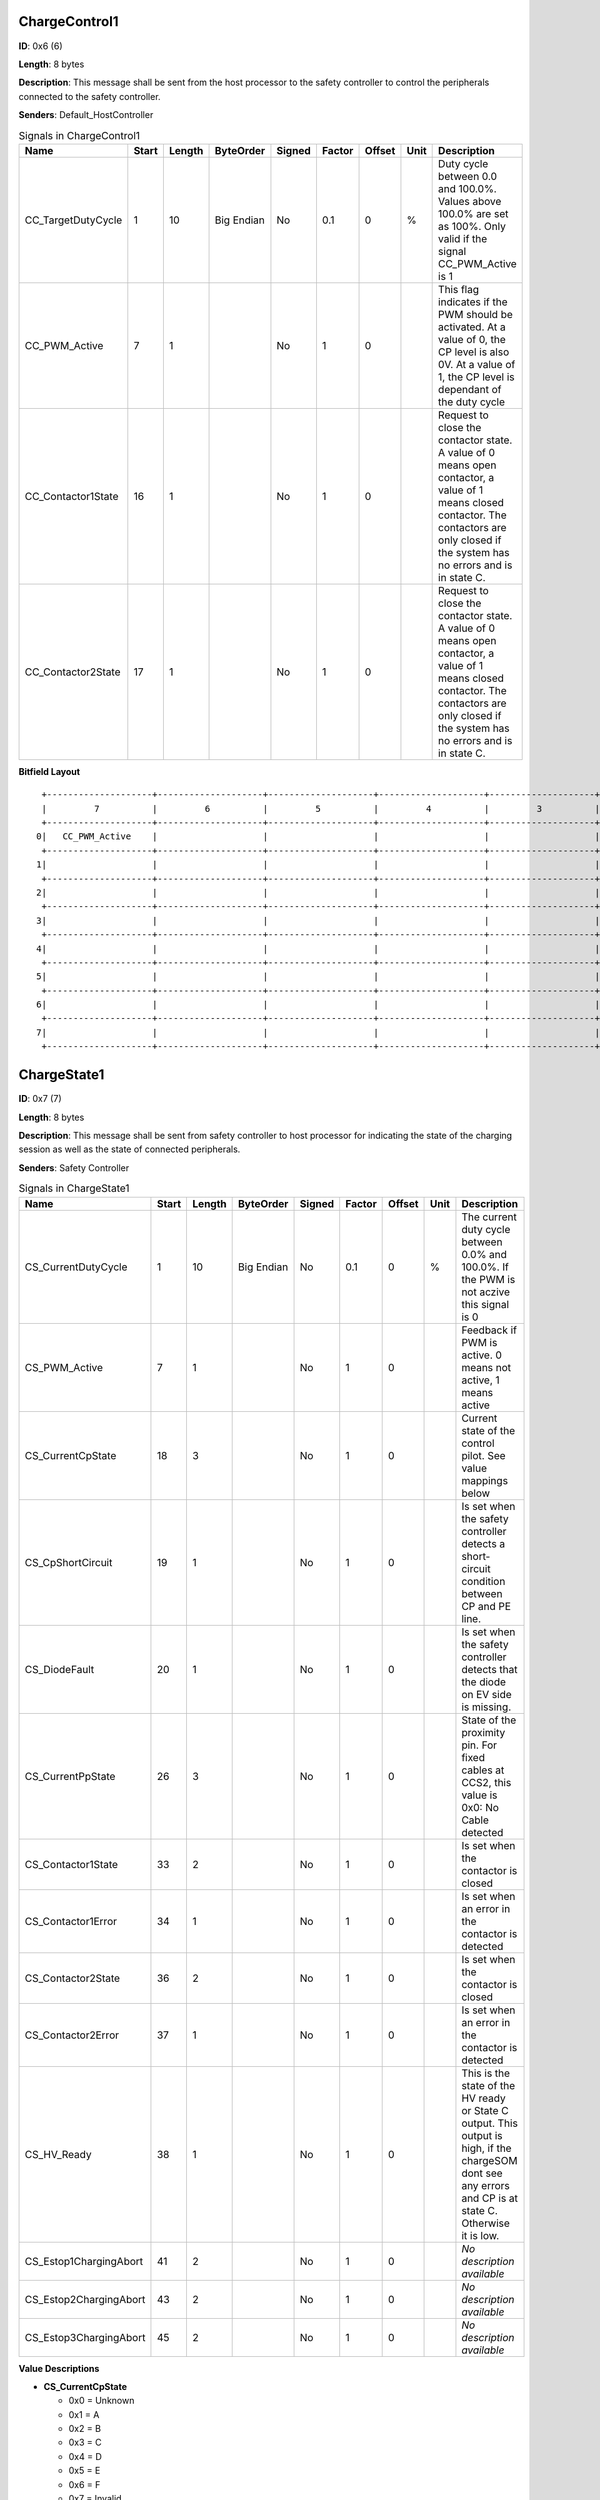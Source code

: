 ChargeControl1
==============

**ID**: 0x6 (6)

**Length**: 8 bytes

**Description**: This message shall be sent from the host processor to the safety controller to control the peripherals connected to the safety controller.

**Senders**: Default_HostController

.. list-table:: Signals in ChargeControl1
   :widths: 30 6 6 10 7 7 7 6 30
   :header-rows: 1

   * - Name
     - Start
     - Length
     - ByteOrder
     - Signed
     - Factor
     - Offset
     - Unit
     - Description
   * - CC_TargetDutyCycle
     - 1
     - 10
     - Big Endian
     - No
     - 0.1
     - 0
     - %
     - Duty cycle between 0.0 and 100.0%. Values above 100.0% are set as 100%. Only valid if the signal CC_PWM_Active is 1
   * - CC_PWM_Active
     - 7
     - 1
     - 
     - No
     - 1
     - 0
     - 
     - This flag indicates if the PWM should be activated. At a value of 0, the CP level is also 0V. At a value of 1, the CP level is dependant of the duty cycle
   * - CC_Contactor1State
     - 16
     - 1
     - 
     - No
     - 1
     - 0
     - 
     - Request to close the contactor state. A value of 0 means open contactor, a value of 1 means closed contactor. The contactors are only closed if the system has no errors and is in state C.
   * - CC_Contactor2State
     - 17
     - 1
     - 
     - No
     - 1
     - 0
     - 
     - Request to close the contactor state. A value of 0 means open contactor, a value of 1 means closed contactor. The contactors are only closed if the system has no errors and is in state C.

**Bitfield Layout**

::

   +--------------------+--------------------+--------------------+--------------------+--------------------+--------------------+--------------------+--------------------+
   |         7          |         6          |         5          |         4          |         3          |         2          |         1          |         0          |
   +--------------------+--------------------+--------------------+--------------------+--------------------+--------------------+--------------------+--------------------+
  0|   CC_PWM_Active    |                    |                    |                    |                    |                    | CC_TargetDutyCycle |                    |
   +--------------------+--------------------+--------------------+--------------------+--------------------+--------------------+--------------------+--------------------+
  1|                    |                    |                    |                    |                    |                    |                    |                    |
   +--------------------+--------------------+--------------------+--------------------+--------------------+--------------------+--------------------+--------------------+
  2|                    |                    |                    |                    |                    |                    | CC_Contactor2State | CC_Contactor1State |
   +--------------------+--------------------+--------------------+--------------------+--------------------+--------------------+--------------------+--------------------+
  3|                    |                    |                    |                    |                    |                    |                    |                    |
   +--------------------+--------------------+--------------------+--------------------+--------------------+--------------------+--------------------+--------------------+
  4|                    |                    |                    |                    |                    |                    |                    |                    |
   +--------------------+--------------------+--------------------+--------------------+--------------------+--------------------+--------------------+--------------------+
  5|                    |                    |                    |                    |                    |                    |                    |                    |
   +--------------------+--------------------+--------------------+--------------------+--------------------+--------------------+--------------------+--------------------+
  6|                    |                    |                    |                    |                    |                    |                    |                    |
   +--------------------+--------------------+--------------------+--------------------+--------------------+--------------------+--------------------+--------------------+
  7|                    |                    |                    |                    |                    |                    |                    |                    |
   +--------------------+--------------------+--------------------+--------------------+--------------------+--------------------+--------------------+--------------------+

ChargeState1
============

**ID**: 0x7 (7)

**Length**: 8 bytes

**Description**: This message shall be sent from safety controller to host processor for indicating the state of the charging session as well as the state of connected peripherals.

**Senders**: Safety Controller

.. list-table:: Signals in ChargeState1
   :widths: 30 6 6 10 7 7 7 6 30
   :header-rows: 1

   * - Name
     - Start
     - Length
     - ByteOrder
     - Signed
     - Factor
     - Offset
     - Unit
     - Description
   * - CS_CurrentDutyCycle
     - 1
     - 10
     - Big Endian
     - No
     - 0.1
     - 0
     - %
     - The current duty cycle between 0.0% and 100.0%. If the PWM is not aczive this signal is 0
   * - CS_PWM_Active
     - 7
     - 1
     - 
     - No
     - 1
     - 0
     - 
     - Feedback if PWM is active. 0 means not active, 1 means active
   * - CS_CurrentCpState
     - 18
     - 3
     - 
     - No
     - 1
     - 0
     - 
     - Current state of the control pilot. See value mappings below
   * - CS_CpShortCircuit
     - 19
     - 1
     - 
     - No
     - 1
     - 0
     - 
     - Is set when the safety controller detects a short-circuit condition between CP and PE line.
   * - CS_DiodeFault
     - 20
     - 1
     - 
     - No
     - 1
     - 0
     - 
     - Is set when the safety controller detects that the diode on EV side is missing.
   * - CS_CurrentPpState
     - 26
     - 3
     - 
     - No
     - 1
     - 0
     - 
     - State of the proximity pin. For fixed cables at CCS2, this value is 0x0: No Cable detected
   * - CS_Contactor1State
     - 33
     - 2
     - 
     - No
     - 1
     - 0
     - 
     - Is set when the contactor is closed
   * - CS_Contactor1Error
     - 34
     - 1
     - 
     - No
     - 1
     - 0
     - 
     - Is set when an error in the contactor is detected
   * - CS_Contactor2State
     - 36
     - 2
     - 
     - No
     - 1
     - 0
     - 
     - Is set when the contactor is closed
   * - CS_Contactor2Error
     - 37
     - 1
     - 
     - No
     - 1
     - 0
     - 
     - Is set when an error in the contactor is detected
   * - CS_HV_Ready
     - 38
     - 1
     - 
     - No
     - 1
     - 0
     - 
     - This is the state of the HV ready or State C output. This output is high, if the chargeSOM dont see any errors and CP is at state C. Otherwise it is low.
   * - CS_Estop1ChargingAbort
     - 41
     - 2
     - 
     - No
     - 1
     - 0
     - 
     - *No description available*
   * - CS_Estop2ChargingAbort
     - 43
     - 2
     - 
     - No
     - 1
     - 0
     - 
     - *No description available*
   * - CS_Estop3ChargingAbort
     - 45
     - 2
     - 
     - No
     - 1
     - 0
     - 
     - *No description available*

**Value Descriptions**

- **CS_CurrentCpState**

  - 0x0 = Unknown
  - 0x1 = A
  - 0x2 = B
  - 0x3 = C
  - 0x4 = D
  - 0x5 = E
  - 0x6 = F
  - 0x7 = Invalid

- **CS_CurrentPpState**

  - 0x0 = NoCableDetected
  - 0x1 = 13A
  - 0x2 = 20A
  - 0x3 = 32A
  - 0x4 = 63/70A
  - 0x5 = Type1_Connected
  - 0x6 = Type1_ConnectedButtonPressed
  - 0x7 = Error

- **CS_Contactor1State**

  - 0x0 = OPEN
  - 0x1 = CLOSE
  - 0x3 = NotConfigured

- **CS_Contactor2State**

  - 0x0 = OPEN
  - 0x1 = CLOSE
  - 0x3 = NotConfigured

- **CS_Estop1ChargingAbort**

  - 0x0 = FALSE
  - 0x1 = TRUE
  - 0x3 = NotConfigured

- **CS_Estop2ChargingAbort**

  - 0x0 = FALSE
  - 0x1 = TRUE
  - 0x3 = NotConfigured

- **CS_Estop3ChargingAbort**

  - 0x0 = FALSE
  - 0x1 = TRUE
  - 0x3 = NotConfigured

**Bitfield Layout**

::

   +--------------------+--------------------+--------------------+--------------------+--------------------+--------------------+--------------------+--------------------+
   |         7          |         6          |         5          |         4          |         3          |         2          |         1          |         0          |
   +--------------------+--------------------+--------------------+--------------------+--------------------+--------------------+--------------------+--------------------+
  0|   CS_PWM_Active    |                    |                    |                    |                    |                    |CS_CurrentDutyCycle |                    |
   +--------------------+--------------------+--------------------+--------------------+--------------------+--------------------+--------------------+--------------------+
  1|                    |                    |                    |                    |                    |                    |                    |                    |
   +--------------------+--------------------+--------------------+--------------------+--------------------+--------------------+--------------------+--------------------+
  2|                    |                    |                    |   CS_DiodeFault    | CS_CpShortCircuit  | CS_CurrentCpState  |                    |                    |
   +--------------------+--------------------+--------------------+--------------------+--------------------+--------------------+--------------------+--------------------+
  3|                    |                    |                    |                    |                    | CS_CurrentPpState  |                    |                    |
   +--------------------+--------------------+--------------------+--------------------+--------------------+--------------------+--------------------+--------------------+
  4|                    |    CS_HV_Ready     | CS_Contactor2Error | CS_Contactor2State |                    | CS_Contactor1Error | CS_Contactor1State |                    |
   +--------------------+--------------------+--------------------+--------------------+--------------------+--------------------+--------------------+--------------------+
  5|                    |                    |CS_Estop3ChargingAbo|                    |CS_Estop2ChargingAbo|                    |CS_Estop1ChargingAbo|                    |
   +--------------------+--------------------+--------------------+--------------------+--------------------+--------------------+--------------------+--------------------+
  6|                    |                    |                    |                    |                    |                    |                    |                    |
   +--------------------+--------------------+--------------------+--------------------+--------------------+--------------------+--------------------+--------------------+
  7|                    |                    |                    |                    |                    |                    |                    |                    |
   +--------------------+--------------------+--------------------+--------------------+--------------------+--------------------+--------------------+--------------------+

PT1000State
===========

**ID**: 0x8 (8)

**Length**: 8 bytes

**Description**: This message shall be sent from safety controller to host processor for indicating the state of the connected temperature sensors

**Senders**: Safety Controller

.. list-table:: Signals in PT1000State
   :widths: 30 6 6 10 7 7 7 6 30
   :header-rows: 1

   * - Name
     - Start
     - Length
     - ByteOrder
     - Signed
     - Factor
     - Offset
     - Unit
     - Description
   * - PT1_Temperature
     - 7
     - 14
     - Big Endian
     - Yes
     - 0.1
     - 0
     - °C
     - Current temperature of PT1000 channel in °C with one decimal digit. 0x1FFF stands for: temp sensor not used.
   * - PT1_ChargingStopped
     - 8
     - 1
     - 
     - No
     - 1
     - 0
     - 
     - Indicates whether this PT1000 channel prevents charging, multiple channel can signal the condition in parallel.
   * - PT1_SelftestFailed
     - 9
     - 1
     - 
     - No
     - 1
     - 0
     - 
     - Indicates whether this PT1000 channel is disturbed, multiple channel can signal the condition in parallel.
   * - PT2_Temperature
     - 23
     - 14
     - Big Endian
     - Yes
     - 0.1
     - 0
     - °C
     - Current temperature of PT1000 channel in °C with one decimal digit. 0x1FFF stands for: temp sensor not used.
   * - PT2_ChargingStopped
     - 24
     - 1
     - 
     - No
     - 1
     - 0
     - 
     - Indicates whether this PT1000 channel prevents charging, multiple channel can signal the condition in parallel.
   * - PT2_SelftestFailed
     - 25
     - 1
     - 
     - No
     - 1
     - 0
     - 
     - Indicates whether this PT1000 channel is disturbed, multiple channel can signal the condition in parallel.
   * - PT3_Temperature
     - 39
     - 14
     - Big Endian
     - Yes
     - 0.1
     - 0
     - °C
     - Current temperature of PT1000 channel in °C with one decimal digit. 0x1FFF stands for: temp sensor not used.
   * - PT3_ChargingStopped
     - 40
     - 1
     - 
     - No
     - 1
     - 0
     - 
     - Indicates whether this PT1000 channel prevents charging, multiple channel can signal the condition in parallel.
   * - PT3_SelftestFailed
     - 41
     - 1
     - 
     - No
     - 1
     - 0
     - 
     - Indicates whether this PT1000 channel is disturbed, multiple channel can signal the condition in parallel.
   * - PT4_Temperature
     - 55
     - 14
     - Big Endian
     - Yes
     - 0.1
     - 0
     - °C
     - Current temperature of PT1000 channel in °C with one decimal digit. 0x1FFF stands for: temp sensor not used.
   * - PT4_ChargingStopped
     - 56
     - 1
     - 
     - No
     - 1
     - 0
     - 
     - Indicates whether this PT1000 channel prevents charging, multiple channel can signal the condition in parallel.
   * - PT4_SelftestFailed
     - 57
     - 1
     - 
     - No
     - 1
     - 0
     - 
     - Indicates whether this PT1000 channel is disturbed, multiple channel can signal the condition in parallel.

**Value Descriptions**

- **PT1_Temperature**

  - 0x1FFF = TempSensorNotUsed

- **PT2_Temperature**

  - 0x1FFF = TempSensorNotUsed

- **PT3_Temperature**

  - 0x1FFF = TempSensorNotUsed

- **PT4_Temperature**

  - 0x1FFF = TempSensorNotUsed

**Bitfield Layout**

::

   +--------------------+--------------------+--------------------+--------------------+--------------------+--------------------+--------------------+--------------------+
   |         7          |         6          |         5          |         4          |         3          |         2          |         1          |         0          |
   +--------------------+--------------------+--------------------+--------------------+--------------------+--------------------+--------------------+--------------------+
  0|  PT1_Temperature   |                    |                    |                    |                    |                    |                    |                    |
   +--------------------+--------------------+--------------------+--------------------+--------------------+--------------------+--------------------+--------------------+
  1|  PT2_Temperature   |                    |                    |                    |                    |                    | PT1_SelftestFailed |PT1_ChargingStopped |
   +--------------------+--------------------+--------------------+--------------------+--------------------+--------------------+--------------------+--------------------+
  2|  PT2_Temperature   |                    |                    |                    |                    |                    |                    |                    |
   +--------------------+--------------------+--------------------+--------------------+--------------------+--------------------+--------------------+--------------------+
  3|  PT3_Temperature   |                    |                    |                    |                    |                    | PT2_SelftestFailed |PT2_ChargingStopped |
   +--------------------+--------------------+--------------------+--------------------+--------------------+--------------------+--------------------+--------------------+
  4|  PT3_Temperature   |                    |                    |                    |                    |                    |                    |                    |
   +--------------------+--------------------+--------------------+--------------------+--------------------+--------------------+--------------------+--------------------+
  5|  PT4_Temperature   |                    |                    |                    |                    |                    | PT3_SelftestFailed |PT3_ChargingStopped |
   +--------------------+--------------------+--------------------+--------------------+--------------------+--------------------+--------------------+--------------------+
  6|  PT4_Temperature   |                    |                    |                    |                    |                    |                    |                    |
   +--------------------+--------------------+--------------------+--------------------+--------------------+--------------------+--------------------+--------------------+
  7|                    |                    |                    |                    |                    |                    | PT4_SelftestFailed |PT4_ChargingStopped |
   +--------------------+--------------------+--------------------+--------------------+--------------------+--------------------+--------------------+--------------------+

FirmwareVersion
===============

**ID**: 0xA (10)

**Length**: 8 bytes

**Description**: This message provides information about the type and version of the flashed firmware

**Senders**: Safety Controller

.. list-table:: Signals in FirmwareVersion
   :widths: 30 6 6 10 7 7 7 6 30
   :header-rows: 1

   * - Name
     - Start
     - Length
     - ByteOrder
     - Signed
     - Factor
     - Offset
     - Unit
     - Description
   * - MajorVersion
     - 7
     - 8
     - 
     - No
     - 1
     - 0
     - 
     - Major version of the firmware
   * - MinorVersion
     - 15
     - 8
     - 
     - No
     - 1
     - 0
     - 
     - Minor version of the firmware
   * - BuildVersion
     - 23
     - 8
     - 
     - No
     - 1
     - 0
     - 
     - Build or patch version of the firmware
   * - PlatformType
     - 31
     - 8
     - 
     - No
     - 1
     - 0
     - 
     - This firmware can be used for several products with minor changes in the build process. The platform type describes the used platform
   * - ApplicationType
     - 39
     - 8
     - 
     - No
     - 1
     - 0
     - 
     - The type of firmware. See possible values below

**Value Descriptions**

- **PlatformType**

  - 0x81 = chargeSOM
  - 0x82 = CCY

- **ApplicationType**

  - 0x3 = Firmware
  - 0x4 = End Of Line
  - 0x5 = Qualification

**Bitfield Layout**

::

   +--------------------+--------------------+--------------------+--------------------+--------------------+--------------------+--------------------+--------------------+
   |         7          |         6          |         5          |         4          |         3          |         2          |         1          |         0          |
   +--------------------+--------------------+--------------------+--------------------+--------------------+--------------------+--------------------+--------------------+
  0|    MajorVersion    |                    |                    |                    |                    |                    |                    |                    |
   +--------------------+--------------------+--------------------+--------------------+--------------------+--------------------+--------------------+--------------------+
  1|    MinorVersion    |                    |                    |                    |                    |                    |                    |                    |
   +--------------------+--------------------+--------------------+--------------------+--------------------+--------------------+--------------------+--------------------+
  2|    BuildVersion    |                    |                    |                    |                    |                    |                    |                    |
   +--------------------+--------------------+--------------------+--------------------+--------------------+--------------------+--------------------+--------------------+
  3|    PlatformType    |                    |                    |                    |                    |                    |                    |                    |
   +--------------------+--------------------+--------------------+--------------------+--------------------+--------------------+--------------------+--------------------+
  4|  ApplicationType   |                    |                    |                    |                    |                    |                    |                    |
   +--------------------+--------------------+--------------------+--------------------+--------------------+--------------------+--------------------+--------------------+
  5|                    |                    |                    |                    |                    |                    |                    |                    |
   +--------------------+--------------------+--------------------+--------------------+--------------------+--------------------+--------------------+--------------------+
  6|                    |                    |                    |                    |                    |                    |                    |                    |
   +--------------------+--------------------+--------------------+--------------------+--------------------+--------------------+--------------------+--------------------+
  7|                    |                    |                    |                    |                    |                    |                    |                    |
   +--------------------+--------------------+--------------------+--------------------+--------------------+--------------------+--------------------+--------------------+

GitHash
=======

**ID**: 0xB (11)

**Length**: 8 bytes

**Description**: This message provides information about the GIT hash, written in the firmware

**Senders**: Safety Controller

.. list-table:: Signals in GitHash
   :widths: 30 6 6 10 7 7 7 6 30
   :header-rows: 1

   * - Name
     - Start
     - Length
     - ByteOrder
     - Signed
     - Factor
     - Offset
     - Unit
     - Description
   * - HashSignal
     - 7
     - 64
     - Big Endian
     - No
     - 1
     - 0
     - 
     - First 8 byte of the 160 bit (SHA-1) GIT hash

**Bitfield Layout**

::

   +--------------------+--------------------+--------------------+--------------------+--------------------+--------------------+--------------------+--------------------+
   |         7          |         6          |         5          |         4          |         3          |         2          |         1          |         0          |
   +--------------------+--------------------+--------------------+--------------------+--------------------+--------------------+--------------------+--------------------+
  0|     HashSignal     |                    |                    |                    |                    |                    |                    |                    |
   +--------------------+--------------------+--------------------+--------------------+--------------------+--------------------+--------------------+--------------------+
  1|                    |                    |                    |                    |                    |                    |                    |                    |
   +--------------------+--------------------+--------------------+--------------------+--------------------+--------------------+--------------------+--------------------+
  2|                    |                    |                    |                    |                    |                    |                    |                    |
   +--------------------+--------------------+--------------------+--------------------+--------------------+--------------------+--------------------+--------------------+
  3|                    |                    |                    |                    |                    |                    |                    |                    |
   +--------------------+--------------------+--------------------+--------------------+--------------------+--------------------+--------------------+--------------------+
  4|                    |                    |                    |                    |                    |                    |                    |                    |
   +--------------------+--------------------+--------------------+--------------------+--------------------+--------------------+--------------------+--------------------+
  5|                    |                    |                    |                    |                    |                    |                    |                    |
   +--------------------+--------------------+--------------------+--------------------+--------------------+--------------------+--------------------+--------------------+
  6|                    |                    |                    |                    |                    |                    |                    |                    |
   +--------------------+--------------------+--------------------+--------------------+--------------------+--------------------+--------------------+--------------------+
  7|                    |                    |                    |                    |                    |                    |                    |                    |
   +--------------------+--------------------+--------------------+--------------------+--------------------+--------------------+--------------------+--------------------+

InquiryPacket
=============

**ID**: 0xFF (255)

**Length**: 8 bytes

**Description**: This packet is used to request a special message from the safety controller

**Senders**: Default_HostController, CCY_HostController

.. list-table:: Signals in InquiryPacket
   :widths: 30 6 6 10 7 7 7 6 30
   :header-rows: 1

   * - Name
     - Start
     - Length
     - ByteOrder
     - Signed
     - Factor
     - Offset
     - Unit
     - Description
   * - PacketId
     - 7
     - 8
     - 
     - No
     - 1
     - 0
     - 
     - The ID, which message shall be requested. Supported values are described below.

**Value Descriptions**

- **PacketId**

  - 0xA = FirmwareVersion
  - 0xB = GitHash

**Bitfield Layout**

::

   +--------------------+--------------------+--------------------+--------------------+--------------------+--------------------+--------------------+--------------------+
   |         7          |         6          |         5          |         4          |         3          |         2          |         1          |         0          |
   +--------------------+--------------------+--------------------+--------------------+--------------------+--------------------+--------------------+--------------------+
  0|      PacketId      |                    |                    |                    |                    |                    |                    |                    |
   +--------------------+--------------------+--------------------+--------------------+--------------------+--------------------+--------------------+--------------------+
  1|                    |                    |                    |                    |                    |                    |                    |                    |
   +--------------------+--------------------+--------------------+--------------------+--------------------+--------------------+--------------------+--------------------+
  2|                    |                    |                    |                    |                    |                    |                    |                    |
   +--------------------+--------------------+--------------------+--------------------+--------------------+--------------------+--------------------+--------------------+
  3|                    |                    |                    |                    |                    |                    |                    |                    |
   +--------------------+--------------------+--------------------+--------------------+--------------------+--------------------+--------------------+--------------------+
  4|                    |                    |                    |                    |                    |                    |                    |                    |
   +--------------------+--------------------+--------------------+--------------------+--------------------+--------------------+--------------------+--------------------+
  5|                    |                    |                    |                    |                    |                    |                    |                    |
   +--------------------+--------------------+--------------------+--------------------+--------------------+--------------------+--------------------+--------------------+
  6|                    |                    |                    |                    |                    |                    |                    |                    |
   +--------------------+--------------------+--------------------+--------------------+--------------------+--------------------+--------------------+--------------------+
  7|                    |                    |                    |                    |                    |                    |                    |                    |
   +--------------------+--------------------+--------------------+--------------------+--------------------+--------------------+--------------------+--------------------+

